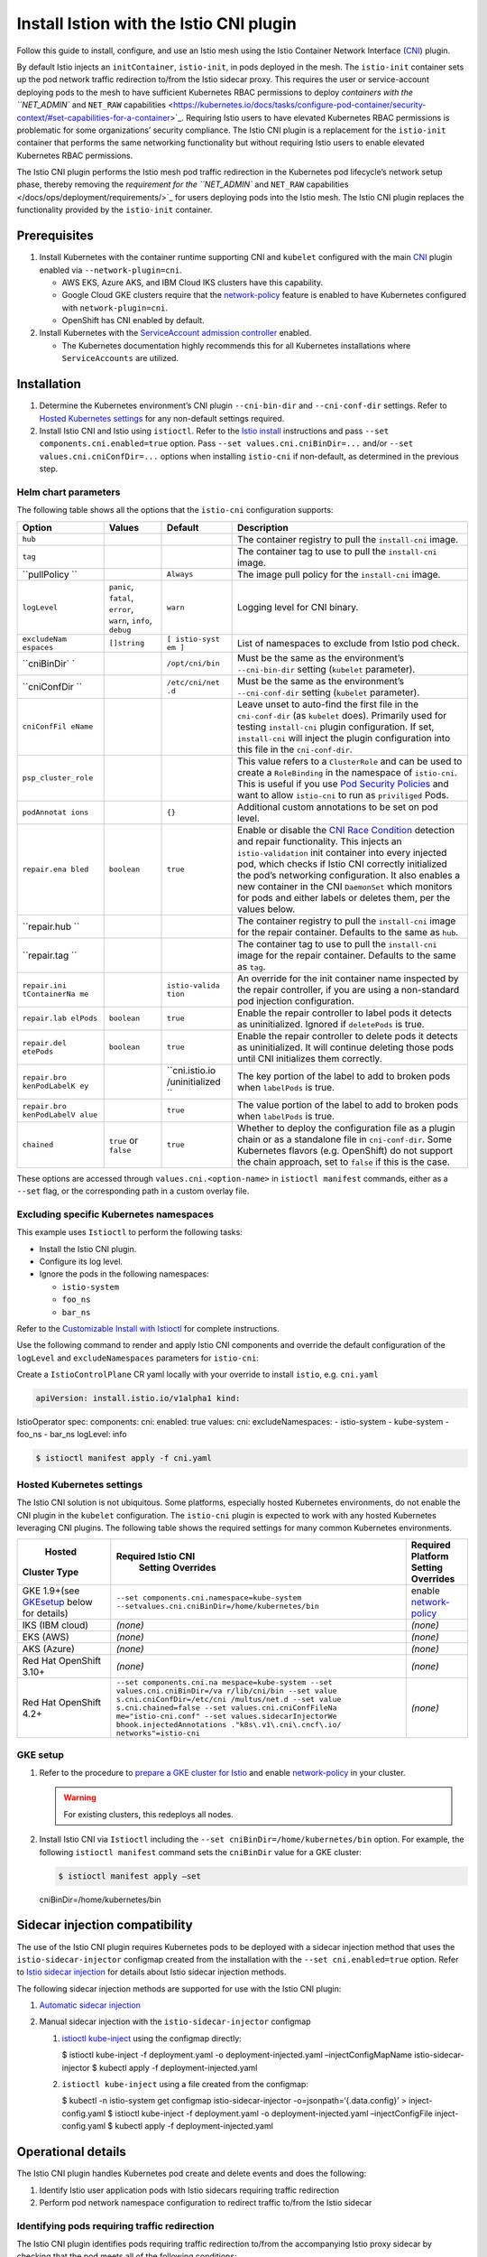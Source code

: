 Install Istion with the Istio CNI plugin
==============================================

Follow this guide to install, configure, and use an Istio mesh using the
Istio Container Network Interface
(`CNI <https://github.com/containernetworking/cni#cni---the-container-network-interface>`_)
plugin.

By default Istio injects an ``initContainer``, ``istio-init``, in pods
deployed in the mesh. The ``istio-init`` container sets up the pod
network traffic redirection to/from the Istio sidecar proxy. This
requires the user or service-account deploying pods to the mesh to have
sufficient Kubernetes RBAC permissions to deploy `containers with the
``NET_ADMIN`` and ``NET_RAW``
capabilities <https://kubernetes.io/docs/tasks/configure-pod-container/security-context/#set-capabilities-for-a-container>`_.
Requiring Istio users to have elevated Kubernetes RBAC permissions is
problematic for some organizations’ security compliance. The Istio CNI
plugin is a replacement for the ``istio-init`` container that performs
the same networking functionality but without requiring Istio users to
enable elevated Kubernetes RBAC permissions.

The Istio CNI plugin performs the Istio mesh pod traffic redirection in
the Kubernetes pod lifecycle’s network setup phase, thereby removing the
`requirement for the ``NET_ADMIN`` and ``NET_RAW``
capabilities </docs/ops/deployment/requirements/>`_ for users deploying
pods into the Istio mesh. The Istio CNI plugin replaces the
functionality provided by the ``istio-init`` container.

Prerequisites
-------------

1. Install Kubernetes with the container runtime supporting CNI and
   ``kubelet`` configured with the main
   `CNI <https://github.com/containernetworking/cni>`_ plugin enabled
   via ``--network-plugin=cni``.

   -  AWS EKS, Azure AKS, and IBM Cloud IKS clusters have this capability.
   -  Google Cloud GKE clusters require that the
      `network-policy <https://cloud.google.com/kubernetes-engine/docs/how-to/network-policy>`_
      feature is enabled to have Kubernetes configured with ``network-plugin=cni``.
   -  OpenShift has CNI enabled by default.

2. Install Kubernetes with the `ServiceAccount admission controller <https://kubernetes.io/docs/reference/access-authn-authz/admission-controllers/#serviceaccount>`_
   enabled.

   -  The Kubernetes documentation highly recommends this for all Kubernetes installations where ``ServiceAccounts`` are utilized.

Installation
------------

1. Determine the Kubernetes environment’s CNI plugin ``--cni-bin-dir``
   and ``--cni-conf-dir`` settings. Refer to `Hosted Kubernetes
   settings <#hosted-kubernetes-settings>`_ for any non-default
   settings required.

2. Install Istio CNI and Istio using ``istioctl``. Refer to the `Istio
   install </docs/setup/install/istioctl/>`_ instructions and pass
   ``--set components.cni.enabled=true`` option. Pass
   ``--set values.cni.cniBinDir=...`` and/or
   ``--set values.cni.cniConfDir=...`` options when installing
   ``istio-cni`` if non-default, as determined in the previous step.

Helm chart parameters
~~~~~~~~~~~~~~~~~~~~~

The following table shows all the options that the ``istio-cni``
configuration supports:

+----------------------+--------------+------------------+-------------------------------------------------------------------------------------------+
|        Option        |    Values    |     Default      |                                        Description                                        |
+======================+==============+==================+===========================================================================================+
| ``hub``              |              |                  | The container                                                                             |
|                      |              |                  | registry to pull the                                                                      |
|                      |              |                  | ``install-cni``                                                                           |
|                      |              |                  | image.                                                                                    |
+----------------------+--------------+------------------+-------------------------------------------------------------------------------------------+
| ``tag``              |              |                  | The container tag to                                                                      |
|                      |              |                  | use to pull the                                                                           |
|                      |              |                  | ``install-cni``                                                                           |
|                      |              |                  | image.                                                                                    |
+----------------------+--------------+------------------+-------------------------------------------------------------------------------------------+
| ``pullPolicy         |              | ``Always``       | The image pull policy                                                                     |
| ``                   |              |                  | for the                                                                                   |
|                      |              |                  | ``install-cni``                                                                           |
|                      |              |                  | image.                                                                                    |
+----------------------+--------------+------------------+-------------------------------------------------------------------------------------------+
| ``logLevel``         | ``panic``,   | ``warn``         | Logging level for CNI                                                                     |
|                      | ``fatal``,   |                  | binary.                                                                                   |
|                      | ``error``,   |                  |                                                                                           |
|                      | ``warn``,    |                  |                                                                                           |
|                      | ``info``,    |                  |                                                                                           |
|                      | ``debug``    |                  |                                                                                           |
+----------------------+--------------+------------------+-------------------------------------------------------------------------------------------+
| ``excludeNam         | ``[]string`` | ``[ istio-syst   | List of namespaces to                                                                     |
| espaces``            |              | em ]``           | exclude from Istio                                                                        |
|                      |              |                  | pod check.                                                                                |
+----------------------+--------------+------------------+-------------------------------------------------------------------------------------------+
| ``cniBinDir`         |              | ``/opt/cni/bin`` | Must be the same as                                                                       |
| `                    |              |                  | the environment’s                                                                         |
|                      |              |                  | ``--cni-bin-dir``                                                                         |
|                      |              |                  | setting (``kubelet``                                                                      |
|                      |              |                  | parameter).                                                                               |
+----------------------+--------------+------------------+-------------------------------------------------------------------------------------------+
| ``cniConfDir         |              | ``/etc/cni/net   | Must be the same as                                                                       |
| ``                   |              | .d``             | the environment’s                                                                         |
|                      |              |                  | ``--cni-conf-dir``                                                                        |
|                      |              |                  | setting (``kubelet``                                                                      |
|                      |              |                  | parameter).                                                                               |
+----------------------+--------------+------------------+-------------------------------------------------------------------------------------------+
| ``cniConfFil         |              |                  | Leave unset to                                                                            |
| eName``              |              |                  | auto-find the first                                                                       |
|                      |              |                  | file in the                                                                               |
|                      |              |                  | ``cni-conf-dir`` (as                                                                      |
|                      |              |                  | ``kubelet`` does).                                                                        |
|                      |              |                  | Primarily used for                                                                        |
|                      |              |                  | testing                                                                                   |
|                      |              |                  | ``install-cni``                                                                           |
|                      |              |                  | plugin configuration.                                                                     |
|                      |              |                  | If set,                                                                                   |
|                      |              |                  | ``install-cni`` will                                                                      |
|                      |              |                  | inject the plugin                                                                         |
|                      |              |                  | configuration into                                                                        |
|                      |              |                  | this file in the                                                                          |
|                      |              |                  | ``cni-conf-dir``.                                                                         |
+----------------------+--------------+------------------+-------------------------------------------------------------------------------------------+
| ``psp_cluster_role`` |              |                  | This value refers to                                                                      |
|                      |              |                  | a ``ClusterRole`` and                                                                     |
|                      |              |                  | can be used to create                                                                     |
|                      |              |                  | a ``RoleBinding`` in                                                                      |
|                      |              |                  | the namespace of                                                                          |
|                      |              |                  | ``istio-cni``. This                                                                       |
|                      |              |                  | is useful if you use                                                                      |
|                      |              |                  | `Pod Security Policies <https://kubernetes.io/docs/concepts/policy/pod-security-policy>`_ |
|                      |              |                  | and want to allow                                                                         |
|                      |              |                  | ``istio-cni`` to run                                                                      |
|                      |              |                  | as ``priviliged``                                                                         |
|                      |              |                  | Pods.                                                                                     |
+----------------------+--------------+------------------+-------------------------------------------------------------------------------------------+
| ``podAnnotat         |              | ``{}``           | Additional custom                                                                         |
| ions``               |              |                  | annotations to be set                                                                     |
|                      |              |                  | on pod level.                                                                             |
+----------------------+--------------+------------------+-------------------------------------------------------------------------------------------+
| ``repair.ena         | ``boolean``  | ``true``         | Enable or disable the                                                                     |
| bled``               |              |                  | `CNI Race                                                                                 |
|                      |              |                  | Condition <https://gi                                                                     |
|                      |              |                  | thub.com/istio/istio/                                                                     |
|                      |              |                  | issues/14327>`_                                                                           |
|                      |              |                  | detection and repair                                                                      |
|                      |              |                  | functionality. This                                                                       |
|                      |              |                  | injects an                                                                                |
|                      |              |                  | ``istio-validation``                                                                      |
|                      |              |                  | init container into                                                                       |
|                      |              |                  | every injected pod,                                                                       |
|                      |              |                  | which checks if Istio                                                                     |
|                      |              |                  | CNI correctly                                                                             |
|                      |              |                  | initialized the pod’s                                                                     |
|                      |              |                  | networking                                                                                |
|                      |              |                  | configuration. It                                                                         |
|                      |              |                  | also enables a new                                                                        |
|                      |              |                  | container in the CNI                                                                      |
|                      |              |                  | ``DaemonSet`` which                                                                       |
|                      |              |                  | monitors for pods and                                                                     |
|                      |              |                  | either labels or                                                                          |
|                      |              |                  | deletes them, per the                                                                     |
|                      |              |                  | values below.                                                                             |
+----------------------+--------------+------------------+-------------------------------------------------------------------------------------------+
| ``repair.hub         |              |                  | The container                                                                             |
| ``                   |              |                  | registry to pull the                                                                      |
|                      |              |                  | ``install-cni`` image                                                                     |
|                      |              |                  | for the repair                                                                            |
|                      |              |                  | container. Defaults                                                                       |
|                      |              |                  | to the same as                                                                            |
|                      |              |                  | ``hub``.                                                                                  |
+----------------------+--------------+------------------+-------------------------------------------------------------------------------------------+
| ``repair.tag         |              |                  | The container tag to                                                                      |
| ``                   |              |                  | use to pull the                                                                           |
|                      |              |                  | ``install-cni`` image                                                                     |
|                      |              |                  | for the repair                                                                            |
|                      |              |                  | container. Defaults                                                                       |
|                      |              |                  | to the same as                                                                            |
|                      |              |                  | ``tag``.                                                                                  |
+----------------------+--------------+------------------+-------------------------------------------------------------------------------------------+
| ``repair.ini         |              | ``istio-valida   | An override for the                                                                       |
| tContainerNa         |              | tion``           | init container name                                                                       |
| me``                 |              |                  | inspected by the                                                                          |
|                      |              |                  | repair controller, if                                                                     |
|                      |              |                  | you are using a                                                                           |
|                      |              |                  | non-standard pod                                                                          |
|                      |              |                  | injection                                                                                 |
|                      |              |                  | configuration.                                                                            |
+----------------------+--------------+------------------+-------------------------------------------------------------------------------------------+
| ``repair.lab         | ``boolean``  | ``true``         | Enable the repair                                                                         |
| elPods``             |              |                  | controller to label                                                                       |
|                      |              |                  | pods it detects as                                                                        |
|                      |              |                  | uninitialized.                                                                            |
|                      |              |                  | Ignored if                                                                                |
|                      |              |                  | ``deletePods`` is                                                                         |
|                      |              |                  | true.                                                                                     |
+----------------------+--------------+------------------+-------------------------------------------------------------------------------------------+
| ``repair.del         | ``boolean``  | ``true``         | Enable the repair                                                                         |
| etePods``            |              |                  | controller to delete                                                                      |
|                      |              |                  | pods it detects as                                                                        |
|                      |              |                  | uninitialized. It                                                                         |
|                      |              |                  | will continue                                                                             |
|                      |              |                  | deleting those pods                                                                       |
|                      |              |                  | until CNI initializes                                                                     |
|                      |              |                  | them correctly.                                                                           |
+----------------------+--------------+------------------+-------------------------------------------------------------------------------------------+
| ``repair.bro         |              | ``cni.istio.io   | The key portion of                                                                        |
| kenPodLabelK         |              | /uninitialized   | the label to add to                                                                       |
| ey``                 |              | ``               | broken pods when                                                                          |
|                      |              |                  | ``labelPods`` is                                                                          |
|                      |              |                  | true.                                                                                     |
+----------------------+--------------+------------------+-------------------------------------------------------------------------------------------+
| ``repair.bro         |              | ``true``         | The value portion of                                                                      |
| kenPodLabelV         |              |                  | the label to add to                                                                       |
| alue``               |              |                  | broken pods when                                                                          |
|                      |              |                  | ``labelPods`` is                                                                          |
|                      |              |                  | true.                                                                                     |
+----------------------+--------------+------------------+-------------------------------------------------------------------------------------------+
| ``chained``          | ``true`` or  | ``true``         | Whether to deploy the                                                                     |
|                      | ``false``    |                  | configuration file as                                                                     |
|                      |              |                  | a plugin chain or as                                                                      |
|                      |              |                  | a standalone file in                                                                      |
|                      |              |                  | ``cni-conf-dir``.                                                                         |
|                      |              |                  | Some Kubernetes                                                                           |
|                      |              |                  | flavors                                                                                   |
|                      |              |                  | (e.g. OpenShift) do                                                                       |
|                      |              |                  | not support the chain                                                                     |
|                      |              |                  | approach, set to                                                                          |
|                      |              |                  | ``false`` if this is                                                                      |
|                      |              |                  | the case.                                                                                 |
+----------------------+--------------+------------------+-------------------------------------------------------------------------------------------+

These options are accessed through ``values.cni.<option-name>`` in
``istioctl manifest`` commands, either as a ``--set`` flag, or the
corresponding path in a custom overlay file.

Excluding specific Kubernetes namespaces
~~~~~~~~~~~~~~~~~~~~~~~~~~~~~~~~~~~~~~~~

This example uses ``Istioctl`` to perform the following tasks:

-  Install the Istio CNI plugin.
-  Configure its log level.
-  Ignore the pods in the following namespaces:

   -  ``istio-system``
   -  ``foo_ns``
   -  ``bar_ns``

Refer to the `Customizable Install with Istioctl </docs/setup/install/istioctl>`_ for complete instructions.

Use the following command to render and apply Istio CNI components and
override the default configuration of the ``logLevel`` and
``excludeNamespaces`` parameters for ``istio-cni``:

Create a ``IstioControlPlane`` CR yaml locally with your override to
install ``istio``, e.g. \ ``cni.yaml``

.. code:: yaml

    apiVersion: install.istio.io/v1alpha1 kind:
IstioOperator spec: components: cni: enabled: true values: cni:
excludeNamespaces: - istio-system - kube-system - foo_ns - bar_ns
logLevel: info

.. code:: sh

      $ istioctl manifest apply -f cni.yaml

Hosted Kubernetes settings
~~~~~~~~~~~~~~~~~~~~~~~~~~

The Istio CNI solution is not ubiquitous. Some platforms, especially
hosted Kubernetes environments, do not enable the CNI plugin in the
``kubelet`` configuration. The ``istio-cni`` plugin is expected to work
with any hosted Kubernetes leveraging CNI plugins. The following table
shows the required settings for many common Kubernetes environments.

+----------------------------------------------------------+-----------------------------------------------------------------------------------------------+--------------------------------------------------------------------------------------------------+
|                          Hosted                          |                                      Required Istio CNI                                       |                                        Required Platform                                         |
|                       Cluster Type                       |                                       Setting Overrides                                       |                                        Setting Overrides                                         |
+==========================================================+===============================================================================================+==================================================================================================+
| GKE 1.9+(see `GKEsetup <#gke-setup>`_ below for details) | ``--set components.cni.namespace=kube-system --setvalues.cni.cniBinDir=/home/kubernetes/bin`` | enable `network-policy <https://cloud.google.com/kubernetes-engine/docs/how-to/network-policy>`_ |
+----------------------------------------------------------+-----------------------------------------------------------------------------------------------+--------------------------------------------------------------------------------------------------+
| IKS (IBM                                                 | *(none)*                                                                                      | *(none)*                                                                                         |
| cloud)                                                   |                                                                                               |                                                                                                  |
+----------------------------------------------------------+-----------------------------------------------------------------------------------------------+--------------------------------------------------------------------------------------------------+
| EKS (AWS)                                                | *(none)*                                                                                      | *(none)*                                                                                         |
+----------------------------------------------------------+-----------------------------------------------------------------------------------------------+--------------------------------------------------------------------------------------------------+
| AKS (Azure)                                              | *(none)*                                                                                      | *(none)*                                                                                         |
+----------------------------------------------------------+-----------------------------------------------------------------------------------------------+--------------------------------------------------------------------------------------------------+
| Red Hat                                                  | *(none)*                                                                                      | *(none)*                                                                                         |
| OpenShift                                                |                                                                                               |                                                                                                  |
| 3.10+                                                    |                                                                                               |                                                                                                  |
+----------------------------------------------------------+-----------------------------------------------------------------------------------------------+--------------------------------------------------------------------------------------------------+
| Red Hat                                                  | ``--set components.cni.na                                                                     | *(none)*                                                                                         |
| OpenShift                                                | mespace=kube-system --set                                                                     |                                                                                                  |
| 4.2+                                                     | values.cni.cniBinDir=/va                                                                      |                                                                                                  |
|                                                          | r/lib/cni/bin --set value                                                                     |                                                                                                  |
|                                                          | s.cni.cniConfDir=/etc/cni                                                                     |                                                                                                  |
|                                                          | /multus/net.d --set value                                                                     |                                                                                                  |
|                                                          | s.cni.chained=false --set                                                                     |                                                                                                  |
|                                                          | values.cni.cniConfFileNa                                                                      |                                                                                                  |
|                                                          | me="istio-cni.conf" --set                                                                     |                                                                                                  |
|                                                          | values.sidecarInjectorWe                                                                      |                                                                                                  |
|                                                          | bhook.injectedAnnotations                                                                     |                                                                                                  |
|                                                          | ."k8s\.v1\.cni\.cncf\.io/                                                                     |                                                                                                  |
|                                                          | networks"=istio-cni``                                                                         |                                                                                                  |
+----------------------------------------------------------+-----------------------------------------------------------------------------------------------+--------------------------------------------------------------------------------------------------+

GKE setup
~~~~~~~~~

1. Refer to the procedure to `prepare a GKE cluster for Istio </docs/setup/platform-setup/gke/>`_ and enable
   `network-policy <https://cloud.google.com/kubernetes-engine/docs/how-to/network-policy>`_
   in your cluster.

   .. warning::
      For existing clusters, this redeploys all nodes.

2. Install Istio CNI via ``Istioctl`` including the
   ``--set cniBinDir=/home/kubernetes/bin`` option. For example, the
   following ``istioctl manifest`` command sets the ``cniBinDir`` value
   for a GKE cluster:

   .. code:: sh

      $ istioctl manifest apply –set
   cniBinDir=/home/kubernetes/bin

Sidecar injection compatibility
-------------------------------

The use of the Istio CNI plugin requires Kubernetes pods to be deployed
with a sidecar injection method that uses the ``istio-sidecar-injector``
configmap created from the installation with the
``--set cni.enabled=true`` option. Refer to `Istio sidecar injection </docs/setup/additional-setup/sidecar-injection/>`_ for
details about Istio sidecar injection methods.

The following sidecar injection methods are supported for use with the
Istio CNI plugin:

1. `Automatic sidecar injection </docs/setup/additional-setup/sidecar-injection/#automatic-sidecar-injection>`_
2. Manual sidecar injection with the ``istio-sidecar-injector`` configmap

   1. `istioctl kube-inject </docs/reference/commands/istioctl/#istioctl-kube-inject>`_ using the configmap directly:

      .. code:: sh

      $ istioctl kube-inject -f deployment.yaml -o
      deployment-injected.yaml –injectConfigMapName
      istio-sidecar-injector $ kubectl apply -f deployment-injected.yaml


   2. ``istioctl kube-inject`` using a file created from the configmap:

      .. code:: sh

      $ kubectl -n istio-system get configmap
      istio-sidecar-injector -o=jsonpath=‘{.data.config}’ >
      inject-config.yaml $ istioctl kube-inject -f deployment.yaml -o
      deployment-injected.yaml –injectConfigFile inject-config.yaml $
      kubectl apply -f deployment-injected.yaml

Operational details
-------------------

The Istio CNI plugin handles Kubernetes pod create and delete events and
does the following:

1. Identify Istio user application pods with Istio sidecars requiring
   traffic redirection
2. Perform pod network namespace configuration to redirect traffic
   to/from the Istio sidecar

Identifying pods requiring traffic redirection
~~~~~~~~~~~~~~~~~~~~~~~~~~~~~~~~~~~~~~~~~~~~~~

The Istio CNI plugin identifies pods requiring traffic redirection
to/from the accompanying Istio proxy sidecar by checking that the pod
meets all of the following conditions:

1. The pod is NOT in a Kubernetes namespace in the configured
   ``exclude_namespaces`` list.
2. The pod has a container named ``istio-proxy``.
3. The pod has more than 1 container.
4. The pod has no annotation with key ``sidecar.istio.io/inject`` OR the
   value of the annotation is ``true``.

Traffic redirection parameters
~~~~~~~~~~~~~~~~~~~~~~~~~~~~~~

To redirect traffic in the application pod’s network namespace to/from
the Istio proxy sidecar, the Istio CNI plugin configures the namespace’s
iptables. The following table describes the parameters to the redirect
functionality. To override the default values for the parameters, set
the corresponding application pod annotation key.

+------------------------+-----------+-------------+-------------------+
| Annotation Key         | Values    | Default     | Description       |
+========================+===========+=============+===================+
| ``sidecar.istio.io/inj | ``true``, | ``true``    | Indicates whether |
| ect``                  | ``false`` |             | the Istio proxy   |
|                        |           |             | sidecar should be |
|                        |           |             | injected. If      |
|                        |           |             | present and       |
|                        |           |             | ``false``, the    |
|                        |           |             | Istio CNI plugin  |
|                        |           |             | doesn’t configure |
|                        |           |             | the namespace’s   |
|                        |           |             | iptables for the  |
|                        |           |             | pod.              |
+------------------------+-----------+-------------+-------------------+
| ``sidecar.istio.io/sta |           |             | Annotation        |
| tus``                  |           |             | created by        |
|                        |           |             | Istio’s sidecar   |
|                        |           |             | injection. If     |
|                        |           |             | missing, the      |
|                        |           |             | Istio CNI plugin  |
|                        |           |             | doesn’t configure |
|                        |           |             | the pod           |
|                        |           |             | namespace’s       |
|                        |           |             | iptables.         |
+------------------------+-----------+-------------+-------------------+
| ``sidecar.istio.io/int | ``REDIREC | ``REDIRECT` | The iptables      |
| erceptionMode``        | T``,      | `           | redirect mode to  |
|                        | ``TPROXY` |             | use.              |
|                        | `         |             |                   |
+------------------------+-----------+-------------+-------------------+
| ``traffic.sidecar.isti | ``<IPCidr | ``"*"``     | Comma separated   |
| o.io/includeOutboundIP | 1>,<IPCid |             | list of IP ranges |
| Ranges``               | r2>,...`` |             | in CIDR form to   |
|                        |           |             | redirect to the   |
|                        |           |             | sidecar proxy.    |
|                        |           |             | The default value |
|                        |           |             | of ``"*"``        |
|                        |           |             | redirects all     |
|                        |           |             | traffic.          |
+------------------------+-----------+-------------+-------------------+
| ``traffic.sidecar.isti | ``<IPCidr |             | Comma separated   |
| o.io/excludeOutboundIP | 1>,<IPCid |             | list of IP ranges |
| Ranges``               | r2>,...`` |             | in CIDR form to   |
|                        |           |             | be excluded from  |
|                        |           |             | redirection. Only |
|                        |           |             | applies when      |
|                        |           |             | ``includeOutbound |
|                        |           |             | IPRanges``        |
|                        |           |             | is ``"*"``.       |
+------------------------+-----------+-------------+-------------------+
| ``traffic.sidecar.isti | ``<port1> | Pod’s list  | Comma separated   |
| o.io/includeInboundPor | ,<port2>, | of          | list of inbound   |
| ts``                   | ...``     | ``container | ports for which   |
|                        |           | Ports``     | traffic is to be  |
|                        |           |             | redirected to the |
|                        |           |             | Istio proxy       |
|                        |           |             | sidecar. The      |
|                        |           |             | value of ``"*"``  |
|                        |           |             | redirects all     |
|                        |           |             | ports.            |
+------------------------+-----------+-------------+-------------------+
| ``traffic.sidecar.isti | ``<port1> |             | Comma separated   |
| o.io/excludeInboundPor | ,<port2>, |             | list of inbound   |
| ts``                   | ...``     |             | ports to be       |
|                        |           |             | excluded from     |
|                        |           |             | redirection to    |
|                        |           |             | the Istio sidecar |
|                        |           |             | proxy. Only valid |
|                        |           |             | when              |
|                        |           |             | ``includeInboundP |
|                        |           |             | orts``            |
|                        |           |             | is ``"*"``.       |
+------------------------+-----------+-------------+-------------------+
| ``traffic.sidecar.isti | ``<port1> |             | Comma separated   |
| o.io/excludeOutboundPo | ,<port2>, |             | list of outbound  |
| rts``                  | ...``     |             | ports to be       |
|                        |           |             | excluded from     |
|                        |           |             | redirection to    |
|                        |           |             | Envoy.            |
+------------------------+-----------+-------------+-------------------+
| ``traffic.sidecar.isti | ``<ethX>, |             | Comma separated   |
| o.io/kubevirtInterface | <ethY>,.. |             | list of virtual   |
| s``                    | .``       |             | interfaces whose  |
|                        |           |             | inbound traffic   |
|                        |           |             | (from VM) will be |
|                        |           |             | treated as        |
|                        |           |             | outbound.         |
+------------------------+-----------+-------------+-------------------+

Logging
~~~~~~~

The Istio CNI plugin runs in the container runtime process space. Due to
this, the ``kubelet`` process writes the plugin’s log entries into its
log.

Compatibility with application init containers
~~~~~~~~~~~~~~~~~~~~~~~~~~~~~~~~~~~~~~~~~~~~~~

The Istio CNI plugin may cause networking connectivity problems for any
application ``initContainers``. When using Istio CNI, ``kubelet`` starts
an injected pod with the following steps:

1. The Istio CNI plugin sets up traffic redirection to the Istio sidecar
   proxy within the pod.
2. All init containers execute and complete successfully.
3. The Istio sidecar proxy starts in the pod along with the pod’s other
   containers.

Init containers execute before the sidecar proxy starts, which can
result in traffic loss during their execution. Avoid this traffic loss
with one or both of the following settings:

-  Set the ``traffic.sidecar.istio.io/excludeOutboundIPRanges``
   annotation to disable redirecting traffic to any CIDRs the init
   containers communicate with.
-  Set the ``traffic.sidecar.istio.io/excludeOutboundPorts`` annotation
   to disable redirecting traffic to the specific outbound ports the
   init containers use.

Compatibility with other CNI plugins
~~~~~~~~~~~~~~~~~~~~~~~~~~~~~~~~~~~~

The Istio CNI plugin maintains compatibility with the same set of CNI
plugins as the current ``istio-init`` container which requires the
``NET_ADMIN`` and ``NET_RAW`` capabilities.

The Istio CNI plugin operates as a chained CNI plugin. This means its
configuration is added to the existing CNI plugins configuration as a
new configuration list element. See the `CNI specification
reference <https://github.com/containernetworking/cni/blob/master/SPEC.md#network-configuration-lists>`_
for further details. When a pod is created or deleted, the container
runtime invokes each plugin in the list in order. The Istio CNI plugin
only performs actions to setup the application pod’s traffic redirection
to the injected Istio proxy sidecar (using ``iptables`` in the pod’s
network namespace).

.. warning::

   The Istio CNI plugin should not interfere with the
operations of the base CNI plugin that configures the pod’s networking
setup, although not all CNI plugins have been validated. {{< /warning
>}}
